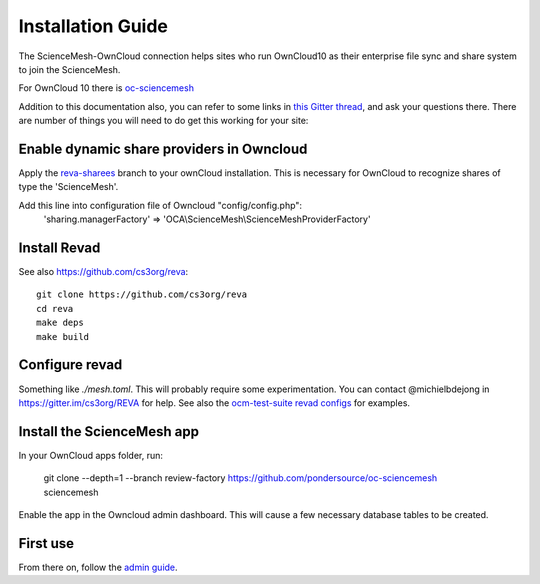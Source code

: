 Installation Guide
==================

The ScienceMesh-OwnCloud connection helps sites who run OwnCloud10 as their enterprise file sync and share system to join the ScienceMesh.

For OwnCloud 10 there is `oc-sciencemesh <https://github.com/pondersource/core/tree/reva-sharees>`__

Addition to this documentation also, you can refer to some links in `this Gitter thread <https://gitter.im/sciencemesh/task-force-technical?at=630dc4aa9d3c186299d87893>`__,
and ask your questions there.
There are number of things you will need to do get this working for your site:

Enable dynamic share providers in Owncloud
~~~~~~~~~~~~~~~~~~~~~~~~~~~~~~~~~~~~~~~~~~~
Apply the `reva-sharees <https://github.com/pondersource/core.git>`__ branch to your ownCloud installation.
This is necessary for OwnCloud to recognize shares of type the 'ScienceMesh'.

Add this line into configuration file of Owncloud "config/config.php":
  'sharing.managerFactory' => 'OCA\\ScienceMesh\\ScienceMeshProviderFactory'

Install Revad
~~~~~~~~~~~~~
See also https://github.com/cs3org/reva::

  git clone https://github.com/cs3org/reva
  cd reva
  make deps
  make build

Configure revad
~~~~~~~~~~~~~~~

Something like `./mesh.toml`. This will probably require some experimentation. You can contact @michielbdejong in https://gitter.im/cs3org/REVA for help.
See also the `ocm-test-suite revad configs <https://github.com/cs3org/ocm-test-suite/tree/main/servers/revad>`__ for examples.

Install the ScienceMesh app
~~~~~~~~~~~~~~~~~~~~~~~~~~~
In your OwnCloud apps folder, run:

   git clone --depth=1 --branch review-factory  https://github.com/pondersource/oc-sciencemesh sciencemesh

Enable the app in the Owncloud admin dashboard.
This will cause a few necessary database tables to be created.


First use
~~~~~~~~~
From there on, follow the `admin guide <admin.html>`_.
 
